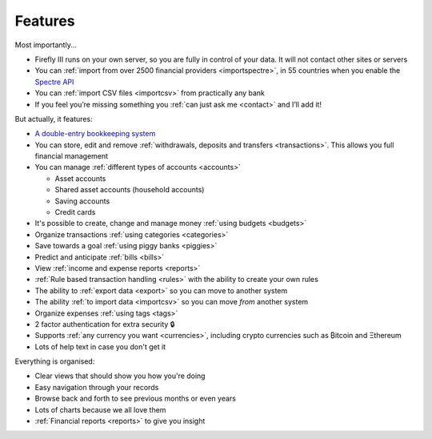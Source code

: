 ========
Features
========
Most importantly...

* Firefly III runs on your own server, so you are fully in control of your data. It will not contact other sites or servers
* You can :ref:`import from over 2500 financial providers <importspectre>`, in 55 countries when you enable the `Spectre API <https://www.saltedge.com/solutions_for_finapps>`_
* You can :ref:`import CSV files <importcsv>` from practically any bank
* If you feel you’re missing something you :ref:`can just ask me <contact>` and I’ll add it!

But actually, it features:

* `A double-entry bookkeeping system <https://en.wikipedia.org/wiki/Double-entry_bookkeeping_system>`_
* You can store, edit and remove :ref:`withdrawals, deposits and transfers <transactions>`. This allows you full financial management
* You can manage :ref:`different types of accounts <accounts>`

  * Asset accounts
  * Shared asset accounts (household accounts)
  * Saving accounts
  * Credit cards

* It's possible to create, change and manage money :ref:`using budgets <budgets>`
* Organize transactions :ref:`using categories <categories>`
* Save towards a goal :ref:`using piggy banks <piggies>`
* Predict and anticipate :ref:`bills <bills>`
* View :ref:`income and expense reports <reports>`
* :ref:`Rule based transaction handling <rules>` with the ability to create your own rules
* The ability to :ref:`export data <export>` so you can move to another system
* The ability :ref:`to import data <importcsv>` so you can move *from* another system
* Organize expenses :ref:`using tags <tags>`
* 2 factor authentication for extra security 🔒
* Supports :ref:`any currency you want <currencies>`, including crypto currencies such as ₿itcoin  and Ξthereum
* Lots of help text in case you don't get it

Everything is organised:

* Clear views that should show you how you're doing
* Easy navigation through your records
* Browse back and forth to see previous months or even years
* Lots of charts because we all love them
* :ref:`Financial reports <reports>` to give you insight
